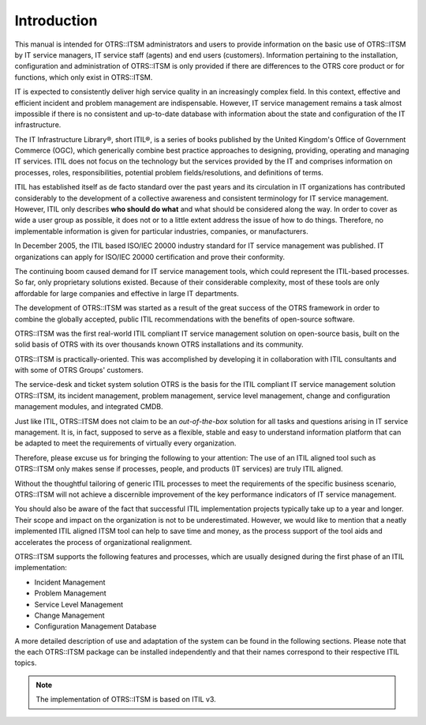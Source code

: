 Introduction
============

This manual is intended for OTRS::ITSM administrators and users to provide information on the basic use of OTRS::ITSM by IT service managers, IT service staff (agents) and end users (customers). Information pertaining to the installation, configuration and administration of OTRS::ITSM is only provided if there are differences to the OTRS core product or for functions, which only exist in OTRS::ITSM.

IT is expected to consistently deliver high service quality in an increasingly complex field. In this context, effective and efficient incident and problem management are indispensable. However, IT service management remains a task almost impossible if there is no consistent and up-to-date database with information about the state and configuration of the IT infrastructure.

The IT Infrastructure Library®, short ITIL®, is a series of books published by the United Kingdom's Office of Government Commerce (OGC), which generically combine best practice approaches to designing, providing, operating and managing IT services. ITIL does not focus on the technology but the services provided by the IT and comprises information on processes, roles, responsibilities, potential problem fields/resolutions, and definitions of terms.

ITIL has established itself as de facto standard over the past years and its circulation in IT organizations has contributed considerably to the development of a collective awareness and consistent terminology for IT service management. However, ITIL only describes **who should do what** and what should be considered along the way. In order to cover as wide a user group as possible, it does not or to a little extent address the issue of how to do things. Therefore, no implementable information is given for particular industries, companies, or manufacturers.

In December 2005, the ITIL based ISO/IEC 20000 industry standard for IT service management was published. IT organizations can apply for ISO/IEC 20000 certification and prove their conformity.

The continuing boom caused demand for IT service management tools, which could represent the ITIL-based processes. So far, only proprietary solutions existed. Because of their considerable complexity, most of these tools are only affordable for large companies and effective in large IT departments.

The development of OTRS::ITSM was started as a result of the great success of the OTRS framework in order to combine the globally accepted, public ITIL recommendations with the benefits of open-source software.

OTRS::ITSM was the first real-world ITIL compliant IT service management solution on open-source basis, built on the solid basis of OTRS with its over thousands known OTRS installations and its community.

OTRS::ITSM is practically-oriented. This was accomplished by developing it in collaboration with ITIL consultants and with some of OTRS Groups' customers.

The service-desk and ticket system solution OTRS is the basis for the ITIL compliant IT service management solution OTRS::ITSM, its incident management, problem management, service level management, change and configuration management modules, and integrated CMDB.

Just like ITIL, OTRS::ITSM does not claim to be an *out-of-the-box* solution for all tasks and questions arising in IT service management. It is, in fact, supposed to serve as a flexible, stable and easy to understand information platform that can be adapted to meet the requirements of virtually every organization.

Therefore, please excuse us for bringing the following to your attention: The use of an ITIL aligned tool such as OTRS::ITSM only makes sense if processes, people, and products (IT services) are truly ITIL aligned.

Without the thoughtful tailoring of generic ITIL processes to meet the requirements of the specific business scenario, OTRS::ITSM will not achieve a discernible improvement of the key performance indicators of IT service management.

You should also be aware of the fact that successful ITIL implementation projects typically take up to a year and longer. Their scope and impact on the organization is not to be underestimated. However, we would like to mention that a neatly implemented ITIL aligned ITSM tool can help to save time and money, as the process support of the tool aids and accelerates the process of organizational realignment.

OTRS::ITSM supports the following features and processes, which are usually designed during the first phase of an ITIL implementation:

- Incident Management
- Problem Management
- Service Level Management
- Change Management
- Configuration Management Database

A more detailed description of use and adaptation of the system can be found in the following sections. Please note that the each OTRS::ITSM package can be installed independently and that their names correspond to their respective ITIL topics.

.. note::

   The implementation of OTRS::ITSM is based on ITIL v3.
